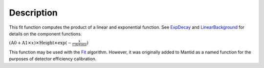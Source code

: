 .. algorithm::

.. summary::

.. alias::

.. properties::

Description
-----------

This fit function computes the product of a linear and exponential
function. See `ExpDecay <ExpDecay>`__ and
`LinearBackground <LinearBackground>`__ for details on the component
functions.

:math:`(\mbox{A0}+\mbox{A1}\times x) \times  \mbox{Height}\times \exp(-\frac{x}{\mbox{Lifetime}})`

This function may be used with the `Fit <Fit>`__ algorithm. However, it
was originally added to Mantid as a named function for the purposes of
detector efficiency calibration.

.. algm_categories::
